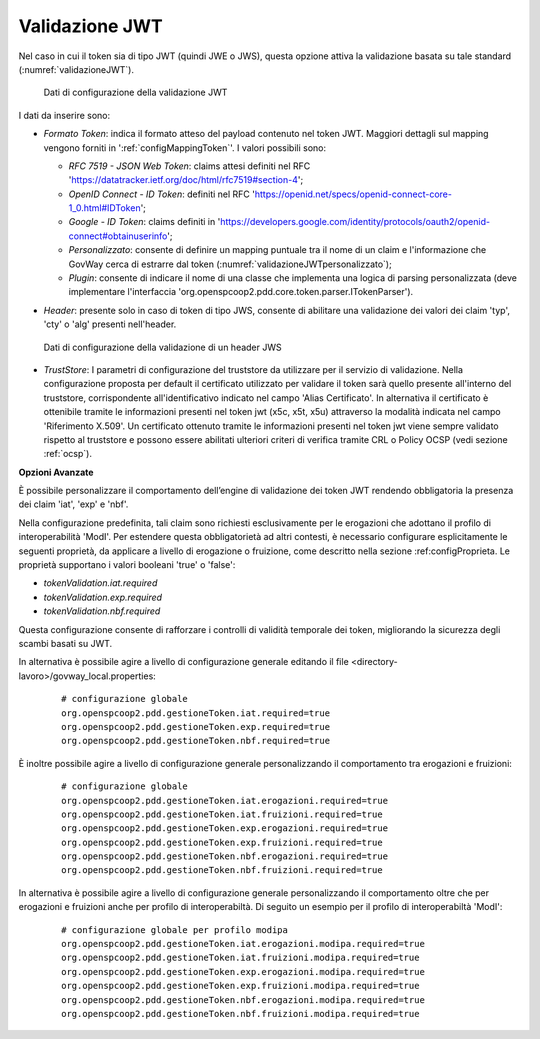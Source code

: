 .. _tokenPolicy_validazioneJWT:

Validazione JWT
~~~~~~~~~~~~~~~

Nel caso in cui il token sia di tipo JWT (quindi JWE o JWS), questa
opzione attiva la validazione basata su tale standard (:numref:`validazioneJWT`).

   .. figure:: ../../_figure_console/ValidazioneJWT.png
    :scale: 100%
    :align: center
    :name: validazioneJWT

    Dati di configurazione della validazione JWT

I dati da inserire sono:

-  *Formato Token*: indica il formato atteso del payload contenuto nel token JWT. Maggiori dettagli sul mapping vengono forniti in ':ref:`configMappingToken`'. I valori possibili sono:

   -  *RFC 7519 - JSON Web Token*: claims attesi definiti nel RFC 'https://datatracker.ietf.org/doc/html/rfc7519#section-4';

   -  *OpenID Connect - ID Token*: definiti nel RFC 'https://openid.net/specs/openid-connect-core-1_0.html#IDToken'; 

   -  *Google - ID Token*: claims definiti in 'https://developers.google.com/identity/protocols/oauth2/openid-connect#obtainuserinfo';

   -  *Personalizzato*: consente di definire un mapping puntuale tra il nome di un claim e l'informazione che GovWay cerca di estrarre dal token (:numref:`validazioneJWTpersonalizzato`);

   -  *Plugin*: consente di indicare il nome di una classe che implementa una logica di parsing personalizzata (deve implementare l'interfaccia 'org.openspcoop2.pdd.core.token.parser.ITokenParser').

-  *Header*: presente solo in caso di token di tipo JWS, consente di abilitare una validazione dei valori dei claim 'typ', 'cty' o 'alg' presenti nell'header.

   .. figure:: ../../_figure_console/ValidazioneJWTHeader.png
    :scale: 100%
    :align: center
    :name: validazioneJWTHeader

    Dati di configurazione della validazione di un header JWS

-  *TrustStore*: I parametri di configurazione del truststore da utilizzare per il servizio di validazione. Nella configurazione proposta per default il certificato utilizzato per validare il token sarà quello presente all'interno del truststore, corrispondente all'identificativo indicato nel campo 'Alias Certificato'. In alternativa il certificato è ottenibile tramite le informazioni presenti nel token jwt (x5c, x5t, x5u) attraverso la modalità indicata nel campo 'Riferimento X.509'. Un certificato ottenuto tramite le informazioni presenti nel token jwt viene sempre validato rispetto al truststore e possono essere abilitati ulteriori criteri di verifica tramite CRL o Policy OCSP (vedi sezione :ref:`ocsp`).

**Opzioni Avanzate**

È possibile personalizzare il comportamento dell’engine di validazione dei token JWT rendendo obbligatoria la presenza dei claim 'iat', 'exp' e 'nbf'.

Nella configurazione predefinita, tali claim sono richiesti esclusivamente per le erogazioni che adottano il profilo di interoperabilità 'ModI'. Per estendere questa obbligatorietà ad altri contesti, è necessario configurare esplicitamente le seguenti proprietà, da applicare a livello di erogazione o fruizione, come descritto nella sezione :ref:configProprieta. Le proprietà supportano i valori booleani 'true' o 'false':

- *tokenValidation.iat.required*
- *tokenValidation.exp.required*
- *tokenValidation.nbf.required*

Questa configurazione consente di rafforzare i controlli di validità temporale dei token, migliorando la sicurezza degli scambi basati su JWT.

In alternativa è possibile agire a livello di configurazione generale editando il file <directory-lavoro>/govway_local.properties:

   ::

      # configurazione globale
      org.openspcoop2.pdd.gestioneToken.iat.required=true
      org.openspcoop2.pdd.gestioneToken.exp.required=true
      org.openspcoop2.pdd.gestioneToken.nbf.required=true   
      
È inoltre possibile agire a livello di configurazione generale personalizzando il comportamento tra erogazioni e fruizioni:

   ::

      # configurazione globale
      org.openspcoop2.pdd.gestioneToken.iat.erogazioni.required=true
      org.openspcoop2.pdd.gestioneToken.iat.fruizioni.required=true
      org.openspcoop2.pdd.gestioneToken.exp.erogazioni.required=true
      org.openspcoop2.pdd.gestioneToken.exp.fruizioni.required=true
      org.openspcoop2.pdd.gestioneToken.nbf.erogazioni.required=true
      org.openspcoop2.pdd.gestioneToken.nbf.fruizioni.required=true      
      
In alternativa è possibile agire a livello di configurazione generale personalizzando il comportamento oltre che per erogazioni e fruizioni anche per profilo di interoperabiltà. Di seguito un esempio per il profilo di interoperabiltà 'ModI':

   ::

      # configurazione globale per profilo modipa
      org.openspcoop2.pdd.gestioneToken.iat.erogazioni.modipa.required=true
      org.openspcoop2.pdd.gestioneToken.iat.fruizioni.modipa.required=true
      org.openspcoop2.pdd.gestioneToken.exp.erogazioni.modipa.required=true
      org.openspcoop2.pdd.gestioneToken.exp.fruizioni.modipa.required=true
      org.openspcoop2.pdd.gestioneToken.nbf.erogazioni.modipa.required=true
      org.openspcoop2.pdd.gestioneToken.nbf.fruizioni.modipa.required=true      
